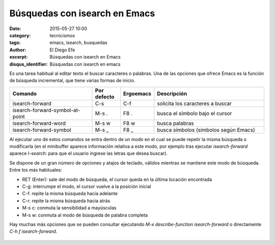 Búsquedas con isearch en Emacs
##############################

:date: 2015-05-27 10:00
:category: tecnicismos
:tags: emacs, isearch, busquedas
:author: El Diego Efe
:excerpt: Búsquedas con isearch en Emacs
:disqus_identifier: Búsquedas con isearch en emacs

Es una tarea habitual al editar texto el buscar caracteres o palabras.
Una de las opciones que ofrece Emacs es la función de búsqueda
incremental, que tiene varias formas de inicio.

.. csv-table::
   :header: "Comando", "Por defecto", "Ergoemacs", "Descripción"
   :widths: 30, 10, 10, 40

   "isearch-forward", "C-s", "C-f", "solicita los caracteres a buscar"
   "isearch-forward-symbol-at-point", M-s ., F8 ., "busca el símbolo bajo el cursor"
   "isearch-forward-word", M-s w, F8 w, "busca palabras"
   "isearch-forward-symbol",M-s _, F8 _, "busca símbolos (símbolos según Emacs)"

Al ejecutar uno de estos comandos se entra dentro de un modo en el
cual se puede repetir la misma búsqueda o modificarla (en el
minibuffer aparece información relativa a este modo, por ejemplo tras
ejecutar *isearch-forward* aparece *I-search:* para que el usuario
ingrese las letras que desea buscar).

Se dispone de un gran número de opciones y atajos de teclado, válidos
mientras se mantiene este modo de búsqueda. Entre los más habituales:

+ RET (Enter): sale del modo de búsqueda, el cursor queda en la última
  locación encontrada
+ C-g: interrumpe el modo, el cursor vuelve a la posición inicial
+ C-f: repite la misma búsqueda hacia adelante
+ C-r: repite la misma búsqueda hacia atrás
+ M-s c: conmuta la sensibilidad a mayúsculas
+ M-s w: conmuta al modo de búsqueda de palabra completa

Hay muchas más opciones que se pueden consultar ejecutando *M-x
describe-function isearch-forward* o directamente *C-h f
isearch-forward*.

.. figure:: https://farm8.staticflickr.com/7748/18166889492_5daac19817_b.jpg
   :scale: 100%
   :width: 100%
   :align: center
   :alt: pantalla con i-search activado
   :target: https://farm8.staticflickr.com/7748/18166889492_494f6bafc2_o.png
